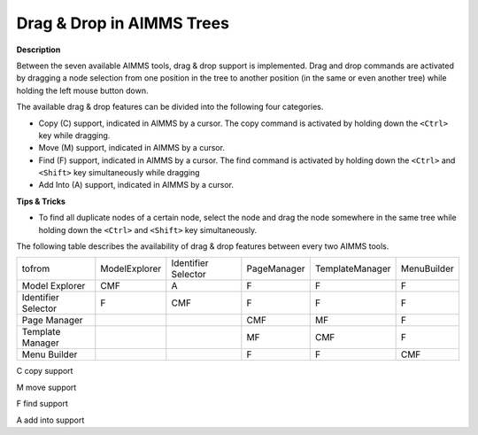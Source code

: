 .. |img_def_Cursor_Copy_bmp| image:: images/Cursor_Copy.bmp
.. |img_def_Cursor_Move_bmp| image:: images/Cursor_Move.bmp
.. |img_def_Cursor_Find_bmp| image:: images/Cursor_Find.bmp
.. |img_def_Cursor_Add_Into_bmp| image:: images/Cursor_Add_Into.bmp


.. _Miscellaneous_Drag_Drop_in_AIMMS_Trees:


Drag & Drop in AIMMS Trees
==========================

**Description** 

Between the seven available AIMMS tools, drag & drop support is implemented. Drag and drop commands are activated by dragging a node selection from one position in the tree to another position (in the same or even another tree) while holding the left mouse button down.



The available drag & drop features can be divided into the following four categories.

*	Copy (C) support, indicated in AIMMS by a |img_def_Cursor_Copy_bmp| cursor. The copy command is activated by holding down the ``<Ctrl>``  key while dragging.
*	Move (M) support, indicated in AIMMS by a |img_def_Cursor_Move_bmp| cursor.
*	Find (F) support, indicated in AIMMS by a |img_def_Cursor_Find_bmp| cursor. The find command is activated by holding down the ``<Ctrl>``  and ``<Shift>``  key simultaneously while dragging
*	Add Into (A) support, indicated in AIMMS by a |img_def_Cursor_Add_Into_bmp| cursor.




**Tips & Tricks** 

*	To find all duplicate nodes of a certain node, select the node and drag the node somewhere in the same tree while holding down the ``<Ctrl>``  and ``<Shift>``  key simultaneously.




The following table describes the availability of drag & drop features between every two AIMMS tools.






.. list-table::

   * -          tofrom
     - ModelExplorer
     - Identifier Selector
     - PageManager
     - TemplateManager
     - MenuBuilder
   * - Model Explorer
     - CMF
     - A
     - F
     - F
     - F
   * - Identifier Selector
     - F
     - CMF
     - F
     - F
     - F
   * - Page Manager
     - 
     - 
     - CMF
     - MF
     - F
   * - Template Manager
     - 
     - 
     - MF
     - CMF
     - F
   * - Menu Builder
     - 
     - 
     - F
     - F
     - CMF



 


C	copy support


M	move support


F	find support


A	add into support




